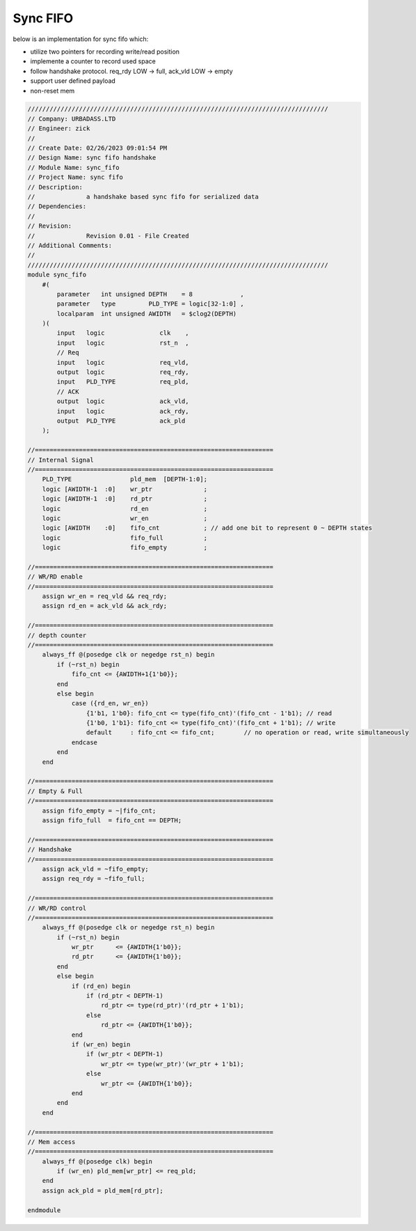 Sync FIFO
============================

below is an implementation for sync fifo which: 

- utilize two pointers for recording write/read position

- implemente a counter to record used space

- follow handshake protocol. req_rdy LOW -> full, ack_vld LOW -> empty

- support user defined payload

- non-reset mem

.. code-block:: systemverilog

    //////////////////////////////////////////////////////////////////////////////////
    // Company: URBADASS.LTD
    // Engineer: zick
    // 
    // Create Date: 02/26/2023 09:01:54 PM
    // Design Name: sync fifo handshake
    // Module Name: sync_fifo
    // Project Name: sync fifo
    // Description: 
    //              a handshake based sync fifo for serialized data
    // Dependencies: 
    // 
    // Revision:
    //              Revision 0.01 - File Created
    // Additional Comments:
    // 
    //////////////////////////////////////////////////////////////////////////////////
    module sync_fifo
        #(
            parameter   int unsigned DEPTH    = 8             ,
            parameter   type         PLD_TYPE = logic[32-1:0] ,  
            localparam  int unsigned AWIDTH   = $clog2(DEPTH)
        )(
            input   logic               clk    ,
            input   logic               rst_n  ,
            // Req
            input   logic               req_vld,
            output  logic               req_rdy,
            input   PLD_TYPE            req_pld,
            // ACK
            output  logic               ack_vld,
            input   logic               ack_rdy,
            output  PLD_TYPE            ack_pld
        );

    //=================================================================
    // Internal Signal
    //=================================================================
        PLD_TYPE                pld_mem  [DEPTH-1:0];
        logic [AWIDTH-1  :0]    wr_ptr              ;
        logic [AWIDTH-1  :0]    rd_ptr              ;
        logic                   rd_en               ;
        logic                   wr_en               ;
        logic [AWIDTH    :0]    fifo_cnt            ; // add one bit to represent 0 ~ DEPTH states
        logic                   fifo_full           ;
        logic                   fifo_empty          ;

    //=================================================================
    // WR/RD enable
    //=================================================================
        assign wr_en = req_vld && req_rdy;
        assign rd_en = ack_vld && ack_rdy;

    //=================================================================
    // depth counter
    //=================================================================
        always_ff @(posedge clk or negedge rst_n) begin
            if (~rst_n) begin
                fifo_cnt <= {AWIDTH+1{1'b0}};
            end
            else begin
                case ({rd_en, wr_en})
                    {1'b1, 1'b0}: fifo_cnt <= type(fifo_cnt)'(fifo_cnt - 1'b1); // read
                    {1'b0, 1'b1}: fifo_cnt <= type(fifo_cnt)'(fifo_cnt + 1'b1); // write
                    default     : fifo_cnt <= fifo_cnt;        // no operation or read, write simultaneously
                endcase
            end
        end

    //=================================================================
    // Empty & Full
    //=================================================================
        assign fifo_empty = ~|fifo_cnt;
        assign fifo_full  = fifo_cnt == DEPTH;

    //=================================================================
    // Handshake
    //=================================================================
        assign ack_vld = ~fifo_empty;
        assign req_rdy = ~fifo_full;

    //=================================================================
    // WR/RD control
    //=================================================================
        always_ff @(posedge clk or negedge rst_n) begin
            if (~rst_n) begin
                wr_ptr      <= {AWIDTH{1'b0}};
                rd_ptr      <= {AWIDTH{1'b0}};
            end
            else begin
                if (rd_en) begin
                    if (rd_ptr < DEPTH-1)
                        rd_ptr <= type(rd_ptr)'(rd_ptr + 1'b1);
                    else 
                        rd_ptr <= {AWIDTH{1'b0}};
                end
                if (wr_en) begin
                    if (wr_ptr < DEPTH-1)
                        wr_ptr <= type(wr_ptr)'(wr_ptr + 1'b1);
                    else 
                        wr_ptr <= {AWIDTH{1'b0}};
                end
            end
        end

    //=================================================================
    // Mem access
    //=================================================================
        always_ff @(posedge clk) begin
            if (wr_en) pld_mem[wr_ptr] <= req_pld;
        end
        assign ack_pld = pld_mem[rd_ptr];

    endmodule